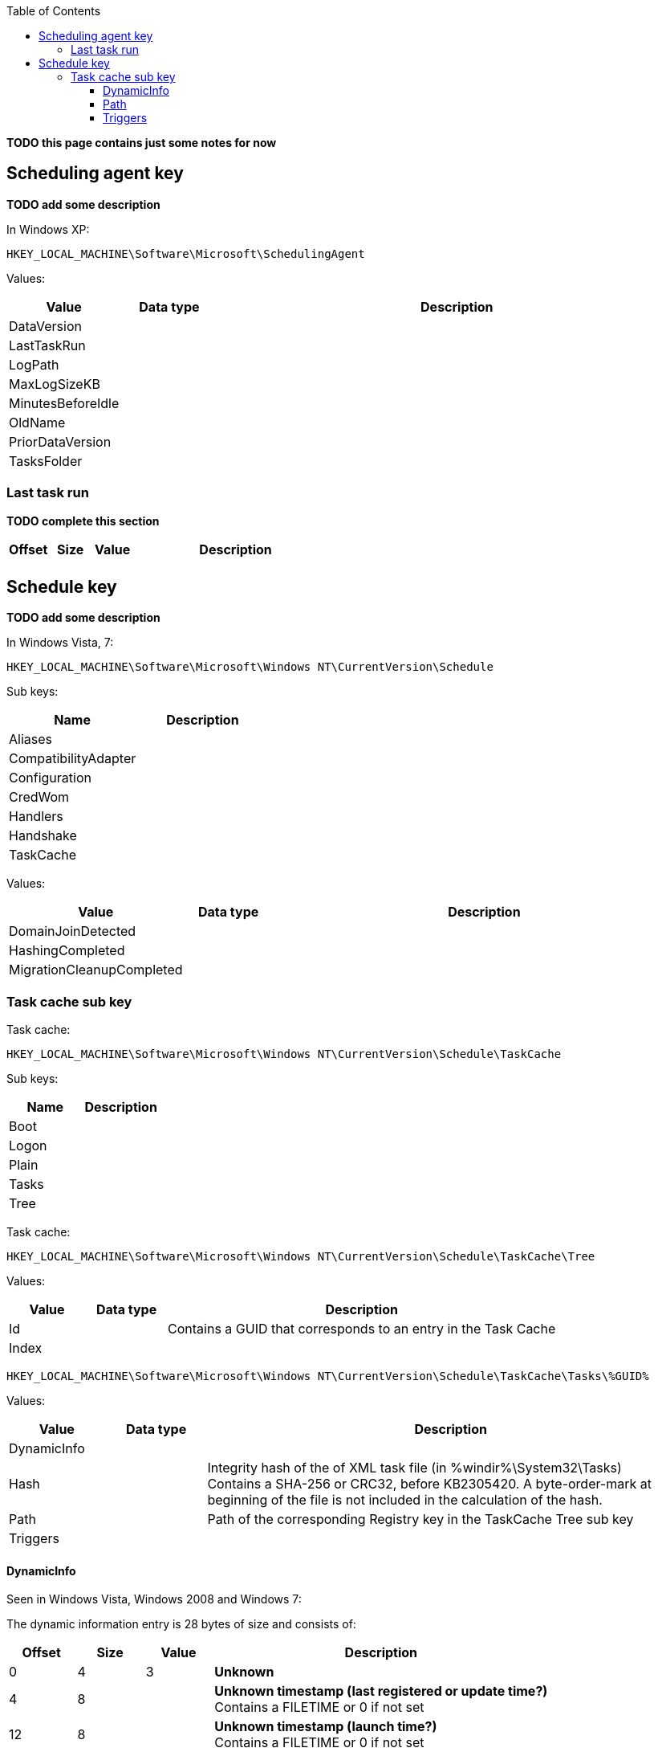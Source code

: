 :toc:
:toclevels: 4

[yellow-background]*TODO this page contains just some notes for now*

== Scheduling agent key
[yellow-background]*TODO add some description*

In Windows XP:
....
HKEY_LOCAL_MACHINE\Software\Microsoft\SchedulingAgent
....

Values:

[cols="1,1,5",options="header"]
|===
| Value | Data type | Description
| DataVersion | |
| LastTaskRun | |
| LogPath | |
| MaxLogSizeKB | |
| MinutesBeforeIdle | |
| OldName | |
| PriorDataVersion | |
| TasksFolder | |
|===

=== Last task run
[yellow-background]*TODO complete this section*

[cols="1,1,1,5",options="header"]
|===
| Offset | Size | Value | Description
| | | |
|===

== Schedule key
[yellow-background]*TODO add some description*

In Windows Vista, 7:
....
HKEY_LOCAL_MACHINE\Software\Microsoft\Windows NT\CurrentVersion\Schedule
....

Sub keys:

[options="header"]
|===
| Name | Description
| Aliases |
| CompatibilityAdapter |
| Configuration |
| CredWom |
| Handlers |
| Handshake |
| TaskCache |
|===

Values:

[cols="1,1,5",options="header"]
|===
| Value | Data type | Description
| DomainJoinDetected | |
| HashingCompleted | |
| MigrationCleanupCompleted | |
|===

=== Task cache sub key
Task cache:
....
HKEY_LOCAL_MACHINE\Software\Microsoft\Windows NT\CurrentVersion\Schedule\TaskCache
....

Sub keys:

[options="header"]
|===
| Name | Description
| Boot |
| Logon |
| Plain |
| Tasks |
| Tree |
|===

Task cache:
....
HKEY_LOCAL_MACHINE\Software\Microsoft\Windows NT\CurrentVersion\Schedule\TaskCache\Tree
....

Values:

[cols="1,1,5",options="header"]
|===
| Value | Data type | Description
| Id | | Contains a GUID that corresponds to an entry in the Task Cache
| Index | |
|===

....
HKEY_LOCAL_MACHINE\Software\Microsoft\Windows NT\CurrentVersion\Schedule\TaskCache\Tasks\%GUID%
....

Values:

[cols="1,1,5",options="header"]
|===
| Value | Data type | Description
| DynamicInfo | |
| Hash | | Integrity hash of the of XML task file (in %windir%\System32\Tasks) +
Contains a SHA-256 or CRC32, before KB2305420. A byte-order-mark at beginning of the file is not included in the calculation of the hash.
| Path | | Path of the corresponding Registry key in the TaskCache Tree sub key
| Triggers | |
|===

==== DynamicInfo
Seen in Windows Vista, Windows 2008 and Windows 7:

The dynamic information entry is 28 bytes of size and consists of:

[cols="1,1,1,5",options="header"]
|===
| Offset | Size | Value | Description
| 0 | 4 | 3 | [yellow-background]*Unknown*
| 4 | 8 | | [yellow-background]*Unknown timestamp (last registered or update time?)* +
Contains a FILETIME or 0 if not set
| 12 | 8 | | [yellow-background]*Unknown timestamp (launch time?)* +
Contains a FILETIME or 0 if not set
| 20 | 4 | | [yellow-background]*Unknown (flags?)*
| 24 | 4 | | [yellow-background]*Unknown (empty values)*
|===

....
0x00000000  03 00 00 00 1c ec 45 16  3f 04 ca 01 00 00 00 00  ......E.?.......
0x00000010  00 00 00 00 00 00 00 00  00 00 00 00              ............

0x00000000  03 00 00 00 16 6f 4a 0f  7f fe c6 01 66 b7 6c 0d  .....oJ.....f.l.
0x00000010  6b 4c c9 01 2b 04 07 80  00 00 00 00              kL..+.......
....

Seen in Windows 8 and Windows 10:

[yellow-background]*TODO: check Windows 2012*

The dynamic information entry is 36 bytes of size and consists of:

[cols="1,1,1,5",options="header"]
|===
| Offset | Size | Value | Description
| 0 | 4 | 3 | [yellow-background]*Unknown*
| 4 | 8 | | [yellow-background]*Unknown timestamp (last registered or update time?)* +
Contains a FILETIME or 0 if not set
| 12 | 8 | | [yellow-background]*Unknown timestamp (launch time?)* +
Contains a FILETIME or 0 if not set
| 20 | 4 | | [yellow-background]*Unknown (flags?)*
| 24 | 4 | | [yellow-background]*Unknown (empty values)*
| 28 | 8 | | [yellow-background]*Unknown timestamp* +
Contains a FILETIME or 0 if not set
|===

....
0x00000000  03 00 00 00 4b 5a 0b 60  ff 6a cd 01 5c 32 e7 45  ....KZ.`.j..\2.E
0x00000010  1b b6 ce 01 20 04 07 80  00 00 00 00 a2 b1 86 4f  .... ..........O
0x00000020  1b b6 ce 01                                       ....
....

==== Path
The path is relative from:
....
HKEY_LOCAL_MACHINE\Software\Microsoft\Windows NT\CurrentVersion\Schedule\TaskCache\Tree
....

E.g. the path:
....
\Microsoft\Windows\Media Center\ehDRMInit
....

Corresponds to:
....
HKEY_LOCAL_MACHINE\Software\Microsoft\Windows NT\CurrentVersion\Schedule\TaskCache\Tree\Microsoft\Windows\Media Center\ehDRMInit
....

==== Triggers
[NOTE]
The FILETIME values appear to be in local time.

